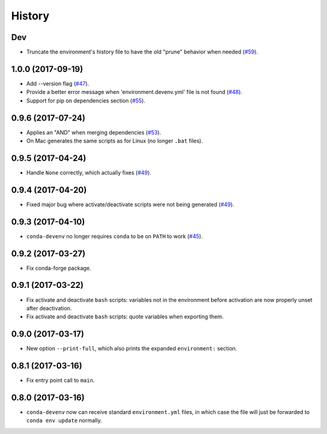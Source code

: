 =======
History
=======

Dev
------------------

* Truncate the environment's history file to have the old "prune" behavior when needed (`#59`_).


.. _`#59`: https://github.com/ESSS/conda-devenv/issues/59


1.0.0 (2017-09-19)
------------------

* Add --version flag (`#47`_).
* Provide a better error message when 'environment.devenv.yml' file is not found (`#48`_).
* Support for pip on dependencies section (`#55`_).


.. _`#47`: https://github.com/ESSS/conda-devenv/issues/53
.. _`#48`: https://github.com/ESSS/conda-devenv/issues/48
.. _`#55`: https://github.com/ESSS/conda-devenv/issues/55


0.9.6 (2017-07-24)
------------------

* Applies an "AND" when merging dependencies (`#53`_).
* On Mac generates the same scripts as for Linux (no longer ``.bat`` files).

.. _`#53`: https://github.com/ESSS/conda-devenv/issues/53


0.9.5 (2017-04-24)
------------------

* Handle ``None`` correctly, which actually fixes (`#49`_).


0.9.4 (2017-04-20)
------------------

* Fixed major bug where activate/deactivate scripts were not being generated (`#49`_).

.. _`#49`: https://github.com/ESSS/conda-devenv/issues/49


0.9.3 (2017-04-10)
------------------

* ``conda-devenv`` no longer requires ``conda`` to be on ``PATH`` to work (`#45`_).

.. _`#45`: https://github.com/ESSS/conda-devenv/issues/45


0.9.2 (2017-03-27)
------------------

* Fix conda-forge package.

0.9.1 (2017-03-22)
------------------

* Fix activate and deactivate ``bash`` scripts: variables not in the environment before activation
  are now properly unset after deactivation.

* Fix activate and deactivate ``bash`` scripts: quote variables when exporting them.


0.9.0 (2017-03-17)
------------------

* New option ``--print-full``, which also prints the expanded ``environment:`` section.

0.8.1 (2017-03-16)
------------------

* Fix entry point call to ``main``.


0.8.0 (2017-03-16)
------------------

* ``conda-devenv`` now can receive standard ``environment.yml`` files, in which case the file
  will just be forwarded to ``conda env update`` normally.
